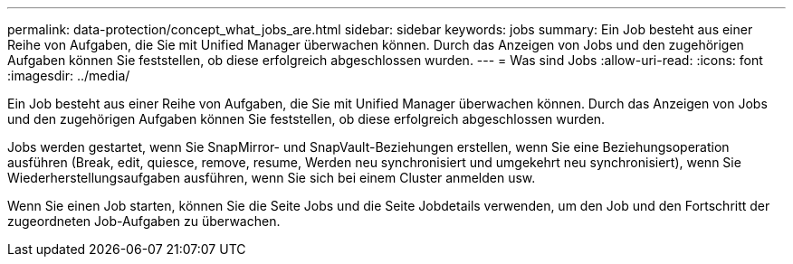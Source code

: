 ---
permalink: data-protection/concept_what_jobs_are.html 
sidebar: sidebar 
keywords: jobs 
summary: Ein Job besteht aus einer Reihe von Aufgaben, die Sie mit Unified Manager überwachen können. Durch das Anzeigen von Jobs und den zugehörigen Aufgaben können Sie feststellen, ob diese erfolgreich abgeschlossen wurden. 
---
= Was sind Jobs
:allow-uri-read: 
:icons: font
:imagesdir: ../media/


[role="lead"]
Ein Job besteht aus einer Reihe von Aufgaben, die Sie mit Unified Manager überwachen können. Durch das Anzeigen von Jobs und den zugehörigen Aufgaben können Sie feststellen, ob diese erfolgreich abgeschlossen wurden.

Jobs werden gestartet, wenn Sie SnapMirror- und SnapVault-Beziehungen erstellen, wenn Sie eine Beziehungsoperation ausführen (Break, edit, quiesce, remove, resume, Werden neu synchronisiert und umgekehrt neu synchronisiert), wenn Sie Wiederherstellungsaufgaben ausführen, wenn Sie sich bei einem Cluster anmelden usw.

Wenn Sie einen Job starten, können Sie die Seite Jobs und die Seite Jobdetails verwenden, um den Job und den Fortschritt der zugeordneten Job-Aufgaben zu überwachen.
